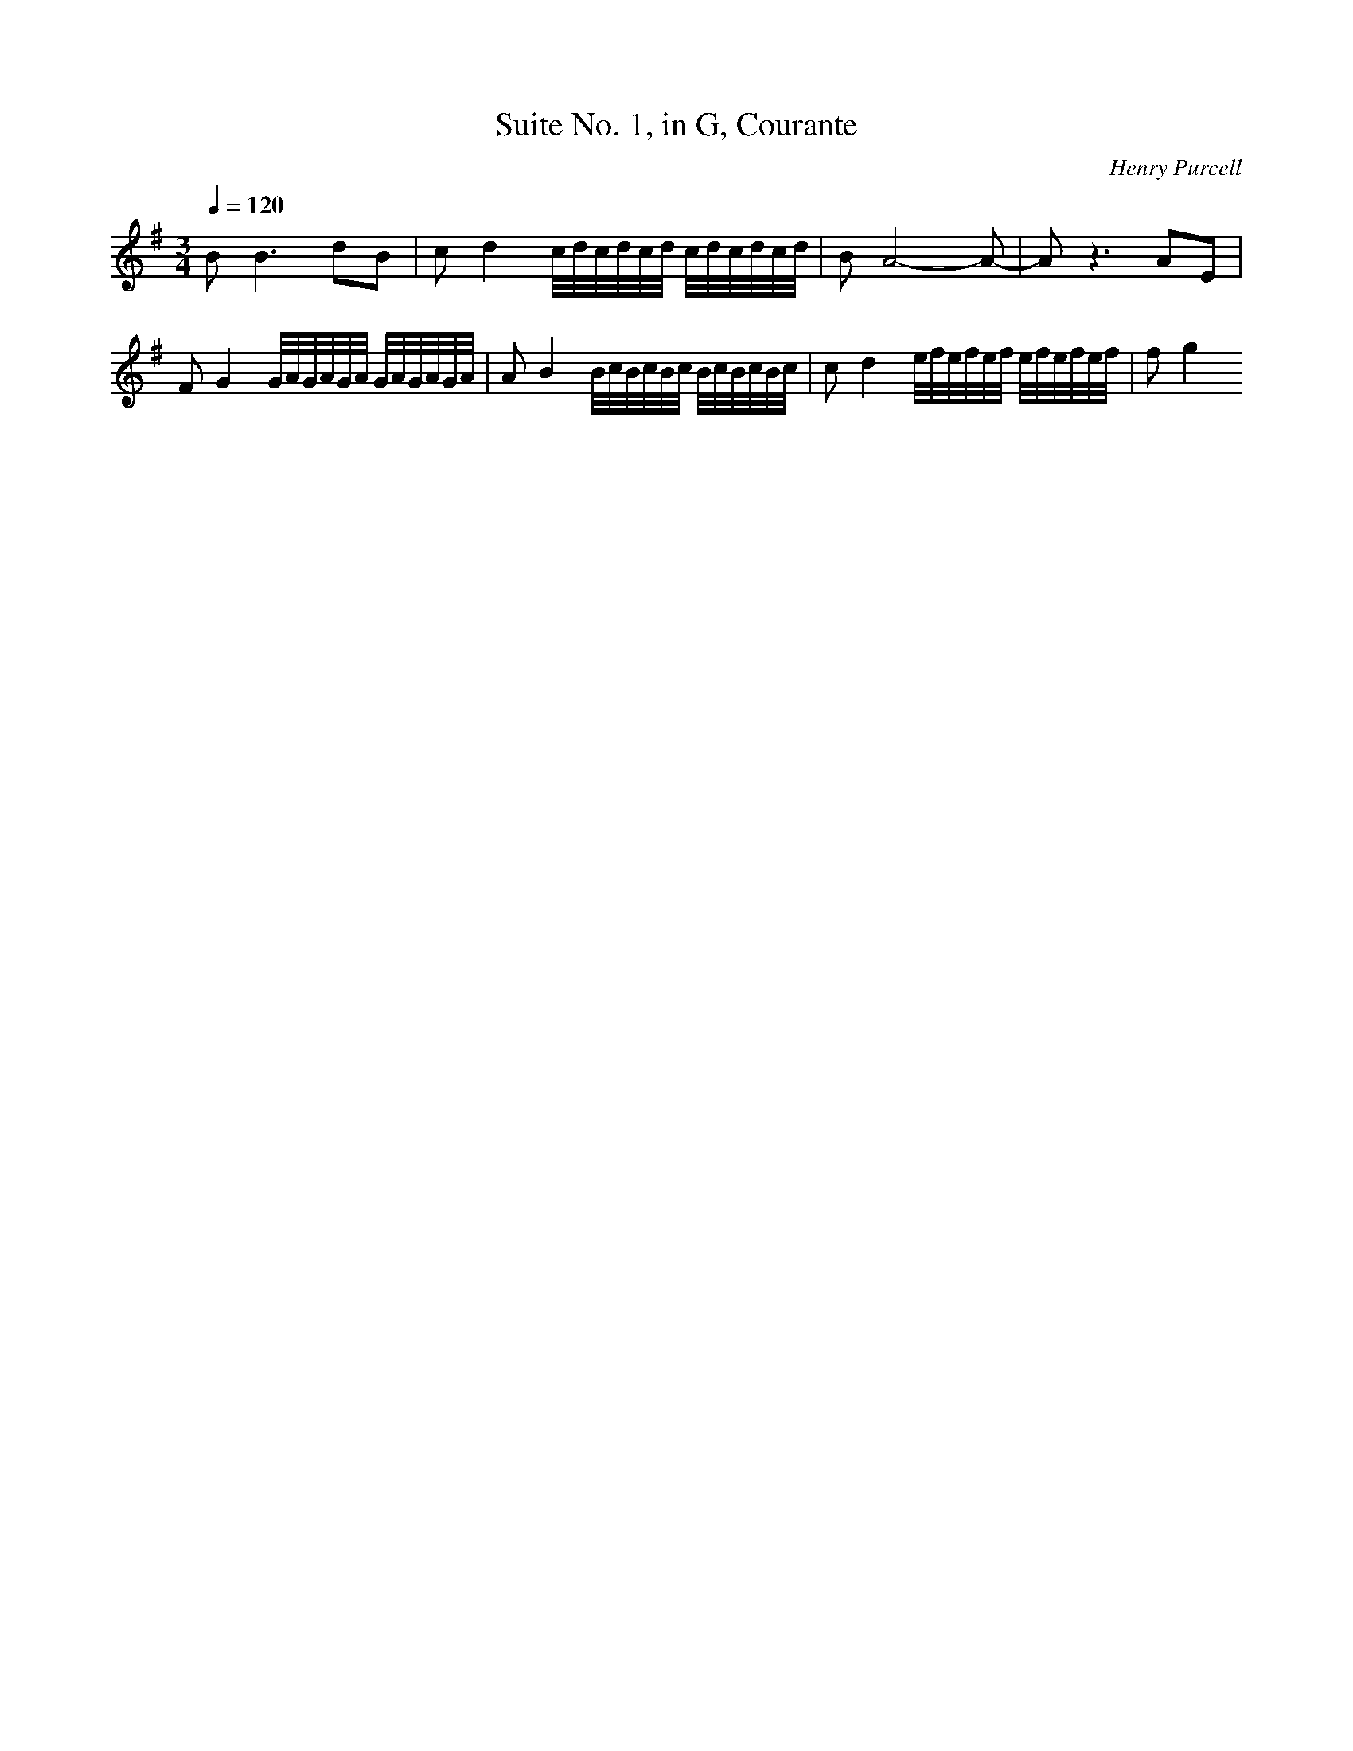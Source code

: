 X: 5101
T: Suite No. 1, in G, Courante
C: Henry Purcell
M: 3/4
L: 1/16
Q:1/4=120
K:G % 1 sharps
B4<B4d2B2| \
c2d4 c/2d/2c/2d/2c/2d/2 c/2d/2c/2d/2c/2d/2| \
B2A8-A2-| \
A2z6A2E2| \
F2G4 G/2A/2G/2A/2G/2A/2 G/2A/2G/2A/2G/2A/2| \
A2B4 B/2c/2B/2c/2B/2c/2 B/2c/2B/2c/2B/2c/2| \
c2d4 e/2f/2e/2f/2e/2f/2 e/2f/2e/2f/2e/2f/2| \
f2g4 
